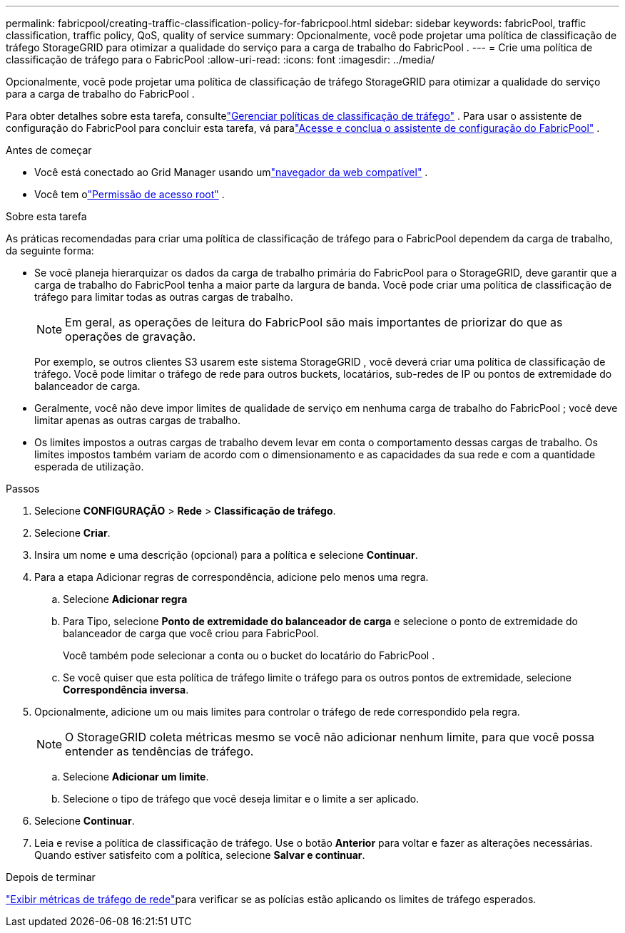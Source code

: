 ---
permalink: fabricpool/creating-traffic-classification-policy-for-fabricpool.html 
sidebar: sidebar 
keywords: fabricPool, traffic classification, traffic policy, QoS, quality of service 
summary: Opcionalmente, você pode projetar uma política de classificação de tráfego StorageGRID para otimizar a qualidade do serviço para a carga de trabalho do FabricPool . 
---
= Crie uma política de classificação de tráfego para o FabricPool
:allow-uri-read: 
:icons: font
:imagesdir: ../media/


[role="lead"]
Opcionalmente, você pode projetar uma política de classificação de tráfego StorageGRID para otimizar a qualidade do serviço para a carga de trabalho do FabricPool .

Para obter detalhes sobre esta tarefa, consultelink:../admin/managing-traffic-classification-policies.html["Gerenciar políticas de classificação de tráfego"] .  Para usar o assistente de configuração do FabricPool para concluir esta tarefa, vá paralink:use-fabricpool-setup-wizard-steps.html["Acesse e conclua o assistente de configuração do FabricPool"] .

.Antes de começar
* Você está conectado ao Grid Manager usando umlink:../admin/web-browser-requirements.html["navegador da web compatível"] .
* Você tem olink:../admin/admin-group-permissions.html["Permissão de acesso root"] .


.Sobre esta tarefa
As práticas recomendadas para criar uma política de classificação de tráfego para o FabricPool dependem da carga de trabalho, da seguinte forma:

* Se você planeja hierarquizar os dados da carga de trabalho primária do FabricPool para o StorageGRID, deve garantir que a carga de trabalho do FabricPool tenha a maior parte da largura de banda.  Você pode criar uma política de classificação de tráfego para limitar todas as outras cargas de trabalho.
+

NOTE: Em geral, as operações de leitura do FabricPool são mais importantes de priorizar do que as operações de gravação.

+
Por exemplo, se outros clientes S3 usarem este sistema StorageGRID , você deverá criar uma política de classificação de tráfego.  Você pode limitar o tráfego de rede para outros buckets, locatários, sub-redes de IP ou pontos de extremidade do balanceador de carga.

* Geralmente, você não deve impor limites de qualidade de serviço em nenhuma carga de trabalho do FabricPool ; você deve limitar apenas as outras cargas de trabalho.
* Os limites impostos a outras cargas de trabalho devem levar em conta o comportamento dessas cargas de trabalho.  Os limites impostos também variam de acordo com o dimensionamento e as capacidades da sua rede e com a quantidade esperada de utilização.


.Passos
. Selecione *CONFIGURAÇÃO* > *Rede* > *Classificação de tráfego*.
. Selecione *Criar*.
. Insira um nome e uma descrição (opcional) para a política e selecione *Continuar*.
. Para a etapa Adicionar regras de correspondência, adicione pelo menos uma regra.
+
.. Selecione *Adicionar regra*
.. Para Tipo, selecione *Ponto de extremidade do balanceador de carga* e selecione o ponto de extremidade do balanceador de carga que você criou para FabricPool.
+
Você também pode selecionar a conta ou o bucket do locatário do FabricPool .

.. Se você quiser que esta política de tráfego limite o tráfego para os outros pontos de extremidade, selecione *Correspondência inversa*.


. Opcionalmente, adicione um ou mais limites para controlar o tráfego de rede correspondido pela regra.
+

NOTE: O StorageGRID coleta métricas mesmo se você não adicionar nenhum limite, para que você possa entender as tendências de tráfego.

+
.. Selecione *Adicionar um limite*.
.. Selecione o tipo de tráfego que você deseja limitar e o limite a ser aplicado.


. Selecione *Continuar*.
. Leia e revise a política de classificação de tráfego.  Use o botão *Anterior* para voltar e fazer as alterações necessárias.  Quando estiver satisfeito com a política, selecione *Salvar e continuar*.


.Depois de terminar
link:../admin/viewing-network-traffic-metrics.html["Exibir métricas de tráfego de rede"]para verificar se as polícias estão aplicando os limites de tráfego esperados.
